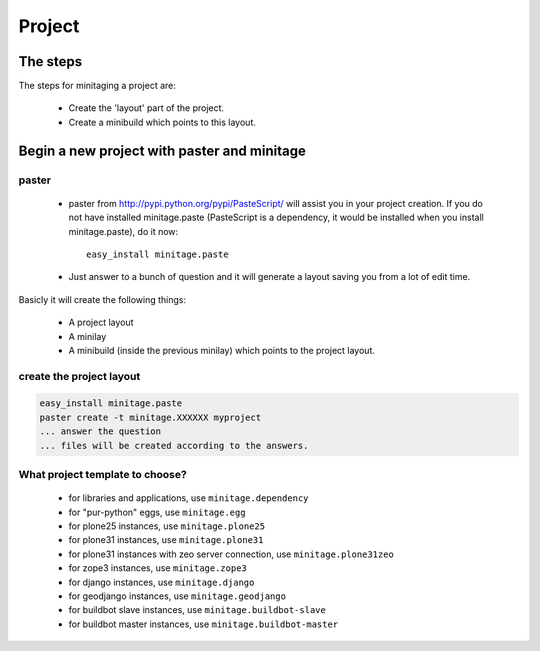 =======
Project
=======
The steps
=========

The steps for minitaging a project are:

    * Create the 'layout' part of the project.
    * Create a minibuild which points to this layout.

Begin a new project with paster and minitage
==============================================

paster
-----------------------
    - paster from http://pypi.python.org/pypi/PasteScript/ will assist you in your project creation.
      If you do not have installed minitage.paste (PasteScript is a dependency, it would be installed when you install minitage.paste), do it now::

        easy_install minitage.paste

    - Just answer to a bunch of question and it will generate a layout saving you from a lot of edit time.

Basicly it will create the following things:

 - A project layout
 - A minilay
 - A minibuild (inside the previous minilay) which points to the project layout.


create the project layout
-------------------------

.. sourcecode:: sh

    easy_install minitage.paste
    paster create -t minitage.XXXXXX myproject
    ... answer the question
    ... files will be created according to the answers.

What project template to choose?
----------------------------------

    - for libraries and applications, use ``minitage.dependency``
    - for "pur-python" eggs, use ``minitage.egg``
    - for plone25 instances, use ``minitage.plone25``
    - for plone31 instances, use ``minitage.plone31``
    - for plone31 instances with zeo server connection, use ``minitage.plone31zeo``
    - for zope3 instances, use ``minitage.zope3``
    - for django instances, use ``minitage.django``
    - for geodjango instances, use ``minitage.geodjango``
    - for buildbot slave instances, use ``minitage.buildbot-slave``
    - for buildbot master instances, use ``minitage.buildbot-master``

